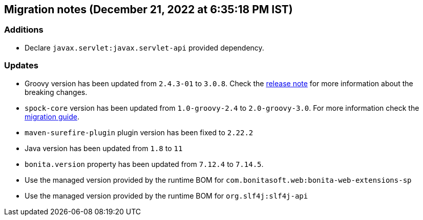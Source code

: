 == Migration notes (December 21, 2022 at 6:35:18 PM IST)

=== Additions

* Declare `javax.servlet:javax.servlet-api` provided dependency.

=== Updates

* Groovy version has been updated from `2.4.3-01` to `3.0.8`. Check the https://groovy-lang.org/releasenotes/groovy-3.0.html[release note] for more information about the breaking changes.
* `spock-core` version has been updated from `1.0-groovy-2.4` to `2.0-groovy-3.0`. For more information check the https://spockframework.org/spock/docs/2.0/migration_guide.html#_migration_guide_2_0[migration guide].
* `maven-surefire-plugin` plugin version has been fixed to `2.22.2`
* Java version has been updated from `1.8` to `11`
* `bonita.version` property has been updated from `7.12.4` to `7.14.5`.
* Use the managed version provided by the runtime BOM for `com.bonitasoft.web:bonita-web-extensions-sp`
* Use the managed version provided by the runtime BOM for `org.slf4j:slf4j-api`

